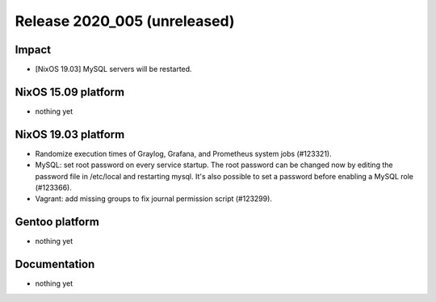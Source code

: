 .. XXX update on release :Publish Date: YYYY-MM-DD

Release 2020_005 (unreleased)
-----------------------------

Impact
^^^^^^

* [NixOS 19.03] MySQL servers will be restarted.


NixOS 15.09 platform
^^^^^^^^^^^^^^^^^^^^

* nothing yet


NixOS 19.03 platform
^^^^^^^^^^^^^^^^^^^^

* Randomize execution times of Graylog, Grafana, and Prometheus system jobs
  (#123321).
* MySQL: set root password on every service startup. The root password can be
  changed now by editing the password file in /etc/local and restarting mysql.
  It's also possible to set a password before enabling a MySQL role (#123366).
* Vagrant: add missing groups to fix journal permission script (#123299).

Gentoo platform
^^^^^^^^^^^^^^^

* nothing yet


Documentation
^^^^^^^^^^^^^

* nothing yet


.. vim: set spell spelllang=en:
